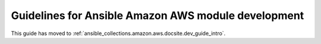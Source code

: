 .. _AWS_module_development:

****************************************************
Guidelines for Ansible Amazon AWS module development
****************************************************

This guide has moved to :ref:`ansible_collections.amazon.aws.docsite.dev_guide_intro`.
